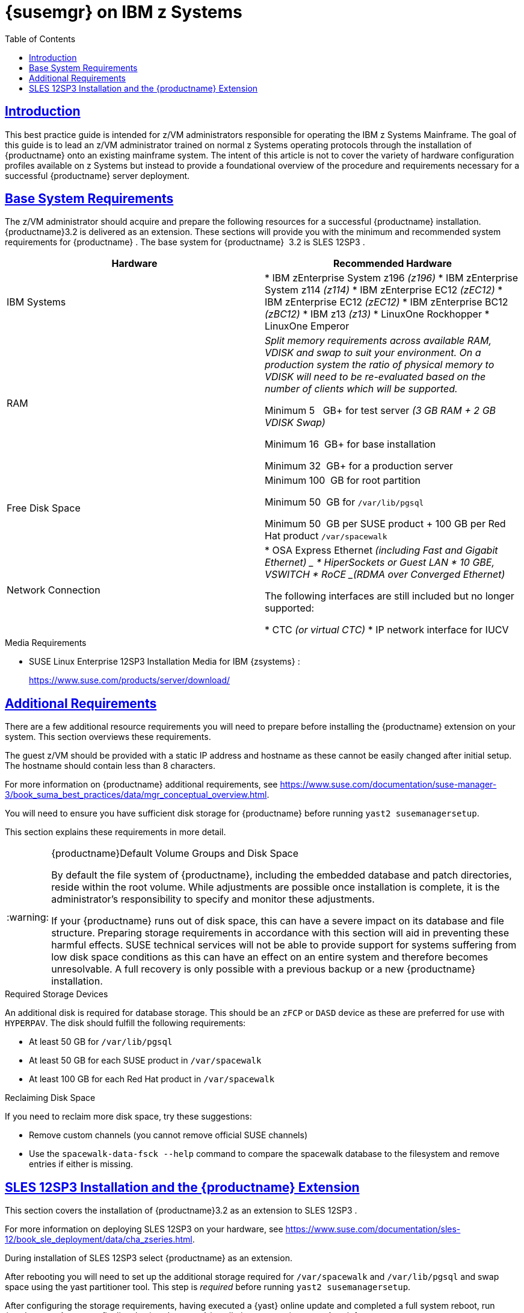 [[art.suma.install.zsystems]]
= {susemgr} on IBM {zseries}
ifdef::env-github,backend-html5,backend-docbook5[]
//Admonitions
:tip-caption: :bulb:
:note-caption: :information_source:
:important-caption: :heavy_exclamation_mark:
:caution-caption: :fire:
:warning-caption: :warning:
:linkattrs:
// SUSE ENTITIES FOR GITHUB
// System Architecture
:zseries: z Systems
:ppc: POWER
:ppc64le: ppc64le
:ipf : Itanium
:x86: x86
:x86_64: x86_64
// Rhel Entities
:rhel: Red Hat Enterprise Linux
:rhnminrelease6: Red Hat Enterprise Linux Server 6
:rhnminrelease7: Red Hat Enterprise Linux Server 7
:susemgrproxy: {productname} Proxy
:productnumber: 3.2
:saltversion: 2018.3.0
:webui: WebUI
// SUSE Product Entities
:sles-version: 12
:sp-version: SP3
:jeos: JeOS
:scc: SUSE Customer Center
:sls: SUSE Linux Enterprise Server
:sle: SUSE Linux Enterprise
:slsa: SLES
:suse: SUSE
:ay: AutoYaST
endif::[]
// Asciidoctor Front Matter
:doctype: book
:sectlinks:
:toc: left
:icons: font
:experimental:
:sourcedir: .
:imagesdir: images

== Introduction


This best practice guide is intended for z/VM administrators responsible for operating the IBM {zseries}
Mainframe.
The goal of this guide is to lead an z/VM administrator trained on normal {zseries}
operating protocols through the installation of {productname}
onto an existing mainframe system.
The intent of this article is not to cover the variety of hardware configuration profiles available on {zseries}
but instead to provide a foundational overview of the procedure and requirements necessary for a successful {productname}
server deployment.

== Base System Requirements


The z/VM administrator should acquire and prepare the following resources for a successful {productname}
installation. {productname}{productnumber}
is delivered as an extension.
These sections will provide you with the minimum and recommended system requirements for {productname}
.
The base system for {productname}
 {productnumber}
is SLES {sles-version}{sp-version}
.

[cols="1,1", options="header"]
|===
|

        Hardware


|

        Recommended Hardware




|

IBM Systems
|

* IBM zEnterprise System z196 _(z196)_
* IBM zEnterprise System z114 _(z114)_
* IBM zEnterprise EC12 _(zEC12)_
* IBM zEnterprise EC12 _(zEC12)_
* IBM zEnterprise BC12 _(zBC12)_
* IBM z13 _(z13)_
* LinuxOne Rockhopper
* LinuxOne Emperor


|

RAM
|

_Split memory requirements across available RAM, VDISK and
        swap to suit your environment. On a production system the ratio of
        physical memory to VDISK will need to be re-evaluated based on the
        number of clients which will be supported._

Minimum 5{nbsp}
 GB+ for test server _(3 GB RAM + 2 GB VDISK
        Swap)_

Minimum 16{nbsp}
GB+ for base installation

Minimum 32{nbsp}
GB+ for a production server

|

Free Disk Space
|

Minimum 100{nbsp}
GB for root partition

Minimum 50{nbsp}
GB for [replaceable]``/var/lib/pgsql``

Minimum 50{nbsp}
GB per {suse}
product + 100 GB per Red Hat product [replaceable]``/var/spacewalk``

|

Network Connection
|

* OSA Express Ethernet _(including Fast and Gigabit Ethernet) _
* HiperSockets or Guest LAN
* 10 GBE, VSWITCH
* RoCE _(RDMA over Converged Ethernet)_

The following interfaces are still included but no longer supported:

* CTC _(or virtual CTC)_
* IP network interface for IUCV

|===

.Media Requirements
* {sle} {sles-version}{sp-version} Installation Media for IBM {zsystems} :
+
https://www.suse.com/products/server/download/


== Additional Requirements


There are a few additional resource requirements you will need to prepare before installing the {productname} extension on your system.
This section overviews these requirements.

The guest z/VM should be provided with a static IP address and hostname as these cannot be easily changed after initial setup.
The hostname should contain less than 8 characters.

For more information on {productname} additional requirements, see https://www.suse.com/documentation/suse-manager-3/book_suma_best_practices/data/mgr_conceptual_overview.html.

You will need to ensure you have sufficient disk storage for {productname}
before running [command]``yast2 susemanagersetup``.


This section explains these requirements in more detail.

.{productname}Default Volume Groups and Disk Space
[WARNING]
====
By default the file system of {productname}, including the embedded database and patch directories, reside within the root volume.
While adjustments are possible once installation is complete, it is the administrator's responsibility to specify and monitor these adjustments.

If your {productname} runs out of disk space, this can have a severe impact on its database and file structure.
Preparing storage requirements in accordance with this section will aid in preventing these harmful effects.
{suse} technical services will not be able to provide support for systems suffering from low disk space conditions as this can have an effect on an entire system and therefore becomes unresolvable.
A full recovery is only possible with a previous backup or a new {productname} installation.
====

.Required Storage Devices
An additional disk is required for database storage.
This should be an [systemitem]``zFCP`` or [systemitem]``DASD`` device as these are preferred for use with [systemitem]``HYPERPAV``.
The disk should fulfill the following requirements:

* At least 50{nbsp}GB for [path]``/var/lib/pgsql``
* At least 50{nbsp}GB for each SUSE product in [path]``/var/spacewalk``
* At least 100{nbsp}GB for each Red Hat product in [path]``/var/spacewalk``


.Reclaiming Disk Space
If you need to reclaim more disk space, try these suggestions:

* Remove custom channels (you cannot remove official SUSE channels)
* Use the [command]``spacewalk-data-fsck --help`` command to compare the spacewalk database to the filesystem and remove entries if either is missing.


== SLES {sles-version}{sp-version} Installation and the {productname} Extension


This section covers the installation of {productname}{productnumber}
as an extension to SLES {sles-version}{sp-version}
.

For more information on deploying SLES {sles-version}{sp-version}
on your hardware, see https://www.suse.com/documentation/sles-12/book_sle_deployment/data/cha_zseries.html.

During installation of SLES {sles-version}{sp-version}
select {productname}
as an extension.

After rebooting you will need to set up the additional storage required for [path]``/var/spacewalk`` and [path]``/var/lib/pgsql`` and swap space using the yast partitioner tool.
This step is _required_ before running [command]``yast2 susemanagersetup``.

After configuring the storage requirements, having executed a {yast}
online update and completed a full system reboot, run {productname}
setup to finalize the {productname}
installation on your {zsystems}
mainframe:

----
{prompt.root}yast2 susemanagersetup
----


This completes the installation of {productname}
on your {zseries}
.
For more information on beginning management with {productname}
, see <<suma-setup-with-yast-sumasetup#suma-setup-with-yast-sumasetup, Setup {productname} with YaST>>.
